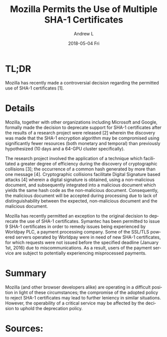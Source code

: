 #+TITLE:       Mozilla Permits the Use of Multiple SHA-1 Certificates
#+AUTHOR:      Andrew L
#+EMAIL:       adlawren@onyx
#+DATE:        2018-05-04 Fri
#+URI:         /blog/2016/2/27/mozilla-permits-the-use-of-multiple-sha-1-certificates
#+KEYWORDS:    Vulnerability, Exploit, Encryption, SHA-1
#+TAGS:        Vulnerability, Exploit, Encryption
#+LANGUAGE:    en
#+OPTIONS:     H:3 num:nil toc:nil \n:nil ::t |:t ^:nil -:nil f:t *:t <:t
#+DESCRIPTION: Mozilla Permits the Use of Multiple SHA-1 Certificates

#+OPTIONS: \n:t

* TL;DR

Mozilla has recently made a controversial decision regarding the permitted use of SHA-1 certificates [1].

* Details

Mozilla, together with other organizations including Microsoft and Google, formally made the decision to deprecate support for SHA-1 certificates after the results of a research project were released [2] wherein the discovery was made that the SHA-1 encryption algorithm may be compromised using significantly fewer resources (both monetary and temporal) than previously hypothesized (10 days and a 64-GPU cluster specifically).

The research project involved the application of a technique which facilitated a greater degree of efficiency during the discovery of cryptographic collisions [3]; the occurrence of a common hash generated by more than one message [4]. Cryptographic collisions facilitate Digital Signature based attacks [4] wherein a digital signature is obtained, using a non-malicious document, and subsequently integrated into a malicious document which yields the same hash code as the non-malicious document. Consequently, the malicious document will be accepted during processing due to lack of distinguishability between the expected, non-malicious document and the malicious document.

Mozilla has recently permitted an exception to the original decision to deprecate the use of SHA-1 certificates. Symantec has been permitted to issue 9 SHA-1 certificates in order to remedy issues being experienced by Worldpay PLC, a payment processing company. Some of the SSL/TLS powered servers operated by Worldpay were in need of new SHA-1 certificates, for which requests were not issued before the specified deadline (January 1st, 2016) due to miscommunications. As a result, users of the payment service are subject to potentially experiencing misprocessed payments.

* Summary

Mozilla (and other browser developers alike) are operating in a difficult position in light of these circumstances; the compromise of the adopted policy to reject SHA-1 certificates may lead to further leniency in similar situations. However, the operability of a critical service may be affected by the decision to uphold the deprecation policy.

* Sources:

